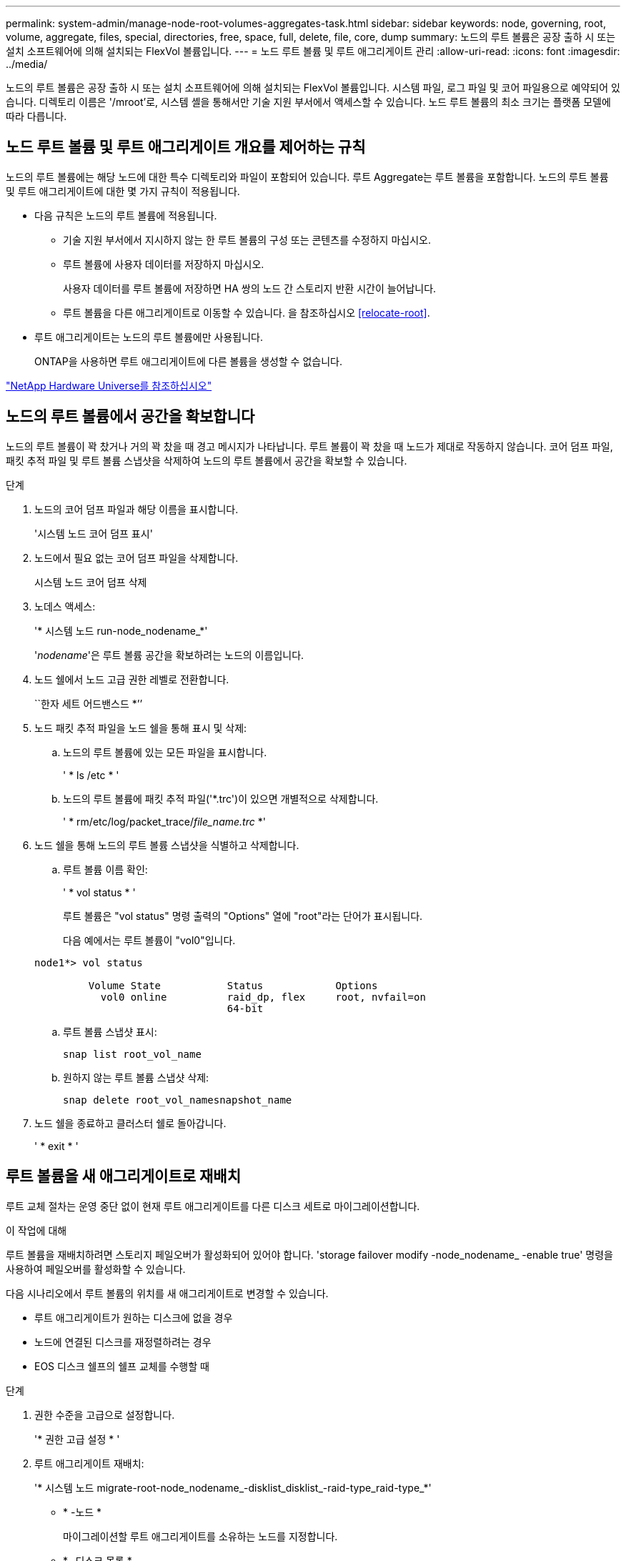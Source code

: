 ---
permalink: system-admin/manage-node-root-volumes-aggregates-task.html 
sidebar: sidebar 
keywords: node, governing, root, volume, aggregate, files, special, directories, free, space, full, delete, file, core, dump 
summary: 노드의 루트 볼륨은 공장 출하 시 또는 설치 소프트웨어에 의해 설치되는 FlexVol 볼륨입니다. 
---
= 노드 루트 볼륨 및 루트 애그리게이트 관리
:allow-uri-read: 
:icons: font
:imagesdir: ../media/


[role="lead"]
노드의 루트 볼륨은 공장 출하 시 또는 설치 소프트웨어에 의해 설치되는 FlexVol 볼륨입니다. 시스템 파일, 로그 파일 및 코어 파일용으로 예약되어 있습니다. 디렉토리 이름은 '/mroot'로, 시스템 셸을 통해서만 기술 지원 부서에서 액세스할 수 있습니다. 노드 루트 볼륨의 최소 크기는 플랫폼 모델에 따라 다릅니다.



== 노드 루트 볼륨 및 루트 애그리게이트 개요를 제어하는 규칙

노드의 루트 볼륨에는 해당 노드에 대한 특수 디렉토리와 파일이 포함되어 있습니다. 루트 Aggregate는 루트 볼륨을 포함합니다. 노드의 루트 볼륨 및 루트 애그리게이트에 대한 몇 가지 규칙이 적용됩니다.

* 다음 규칙은 노드의 루트 볼륨에 적용됩니다.
+
** 기술 지원 부서에서 지시하지 않는 한 루트 볼륨의 구성 또는 콘텐츠를 수정하지 마십시오.
** 루트 볼륨에 사용자 데이터를 저장하지 마십시오.
+
사용자 데이터를 루트 볼륨에 저장하면 HA 쌍의 노드 간 스토리지 반환 시간이 늘어납니다.

** 루트 볼륨을 다른 애그리게이트로 이동할 수 있습니다.  을 참조하십시오 <<relocate-root>>.


* 루트 애그리게이트는 노드의 루트 볼륨에만 사용됩니다.
+
ONTAP을 사용하면 루트 애그리게이트에 다른 볼륨을 생성할 수 없습니다.



https://hwu.netapp.com["NetApp Hardware Universe를 참조하십시오"^]



== 노드의 루트 볼륨에서 공간을 확보합니다

노드의 루트 볼륨이 꽉 찼거나 거의 꽉 찼을 때 경고 메시지가 나타납니다. 루트 볼륨이 꽉 찼을 때 노드가 제대로 작동하지 않습니다. 코어 덤프 파일, 패킷 추적 파일 및 루트 볼륨 스냅샷을 삭제하여 노드의 루트 볼륨에서 공간을 확보할 수 있습니다.

.단계
. 노드의 코어 덤프 파일과 해당 이름을 표시합니다.
+
'시스템 노드 코어 덤프 표시'

. 노드에서 필요 없는 코어 덤프 파일을 삭제합니다.
+
시스템 노드 코어 덤프 삭제

. 노데스 액세스:
+
'* 시스템 노드 run-node_nodename_*'

+
'_nodename_'은 루트 볼륨 공간을 확보하려는 노드의 이름입니다.

. 노드 쉘에서 노드 고급 권한 레벨로 전환합니다.
+
``한자 세트 어드밴스드 *’’

. 노드 패킷 추적 파일을 노드 쉘을 통해 표시 및 삭제:
+
.. 노드의 루트 볼륨에 있는 모든 파일을 표시합니다.
+
' * ls /etc * '

.. 노드의 루트 볼륨에 패킷 추적 파일('*.trc')이 있으면 개별적으로 삭제합니다.
+
' * rm/etc/log/packet_trace/_file_name.trc_ *'



. 노드 쉘을 통해 노드의 루트 볼륨 스냅샷을 식별하고 삭제합니다.
+
.. 루트 볼륨 이름 확인:
+
' * vol status * '

+
루트 볼륨은 "vol status" 명령 출력의 "Options" 열에 "root"라는 단어가 표시됩니다.

+
다음 예에서는 루트 볼륨이 "vol0"입니다.

+
[listing]
----
node1*> vol status

         Volume State           Status            Options
           vol0 online          raid_dp, flex     root, nvfail=on
                                64-bit
----
.. 루트 볼륨 스냅샷 표시:
+
`snap list root_vol_name`

.. 원하지 않는 루트 볼륨 스냅샷 삭제:
+
`snap delete root_vol_namesnapshot_name`



. 노드 쉘을 종료하고 클러스터 쉘로 돌아갑니다.
+
' * exit * '





== 루트 볼륨을 새 애그리게이트로 재배치

루트 교체 절차는 운영 중단 없이 현재 루트 애그리게이트를 다른 디스크 세트로 마이그레이션합니다.

.이 작업에 대해
루트 볼륨을 재배치하려면 스토리지 페일오버가 활성화되어 있어야 합니다. 'storage failover modify -node_nodename_ -enable true' 명령을 사용하여 페일오버를 활성화할 수 있습니다.

다음 시나리오에서 루트 볼륨의 위치를 새 애그리게이트로 변경할 수 있습니다.

* 루트 애그리게이트가 원하는 디스크에 없을 경우
* 노드에 연결된 디스크를 재정렬하려는 경우
* EOS 디스크 쉘프의 쉘프 교체를 수행할 때


.단계
. 권한 수준을 고급으로 설정합니다.
+
'* 권한 고급 설정 * '

. 루트 애그리게이트 재배치:
+
'* 시스템 노드 migrate-root-node_nodename_-disklist_disklist_-raid-type_raid-type_*'

+
** * -노드 *
+
마이그레이션할 루트 애그리게이트를 소유하는 노드를 지정합니다.

** * -디스크 목록 *
+
새 루트 애그리게이트를 생성할 디스크 목록을 지정합니다. 모든 디스크가 동일한 노드에서 소유하고 있어야 합니다. 필요한 최소 디스크 수는 RAID 유형에 따라 다릅니다.

** * -RAID-유형 *
+
루트 애그리게이트의 RAID 유형을 지정합니다. 기본값은 "RAID-DP"입니다.



. 작업 진행 상황 모니터링:
+
'* job show-id_jobid_-instance*'



.결과
모든 사전 검사가 성공하면 명령이 루트 볼륨 교체 작업을 시작하고 종료됩니다. 노드가 다시 시작될 것으로 예상합니다.
